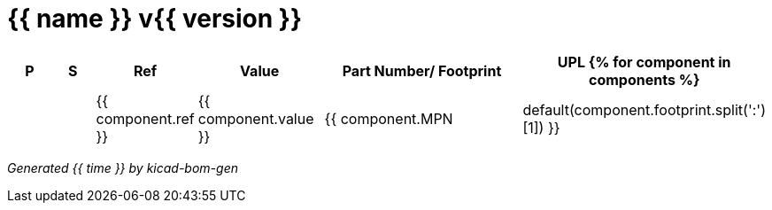 = {{ name }} v{{ version }}

[%header,cols="2,2,3,4,8,4"]
|===
^|P
^|S
^|Ref
^|Value
^|Part Number/ Footprint
^|UPL
{% for component in components %}
| | ^|{{ component.ref }} ^|{{ component.value }} ^|{{ component.MPN|default(component.footprint.split(':')[1]) }} ^|{{ component.UPN|default('- -') }}
{% endfor %}
|===

[.text-right]
_Generated {{ time }} by kicad-bom-gen_

